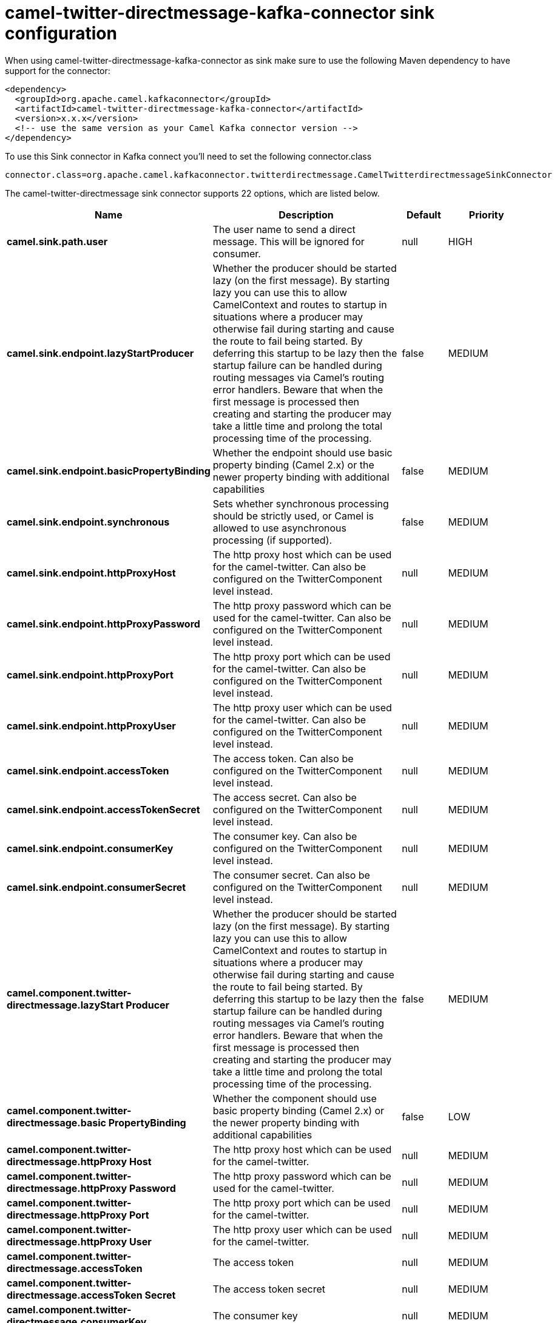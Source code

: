 // kafka-connector options: START
[[camel-twitter-directmessage-kafka-connector-sink]]
= camel-twitter-directmessage-kafka-connector sink configuration

When using camel-twitter-directmessage-kafka-connector as sink make sure to use the following Maven dependency to have support for the connector:

[source,xml]
----
<dependency>
  <groupId>org.apache.camel.kafkaconnector</groupId>
  <artifactId>camel-twitter-directmessage-kafka-connector</artifactId>
  <version>x.x.x</version>
  <!-- use the same version as your Camel Kafka connector version -->
</dependency>
----

To use this Sink connector in Kafka connect you'll need to set the following connector.class

[source,java]
----
connector.class=org.apache.camel.kafkaconnector.twitterdirectmessage.CamelTwitterdirectmessageSinkConnector
----


The camel-twitter-directmessage sink connector supports 22 options, which are listed below.



[width="100%",cols="2,5,^1,2",options="header"]
|===
| Name | Description | Default | Priority
| *camel.sink.path.user* | The user name to send a direct message. This will be ignored for consumer. | null | HIGH
| *camel.sink.endpoint.lazyStartProducer* | Whether the producer should be started lazy (on the first message). By starting lazy you can use this to allow CamelContext and routes to startup in situations where a producer may otherwise fail during starting and cause the route to fail being started. By deferring this startup to be lazy then the startup failure can be handled during routing messages via Camel's routing error handlers. Beware that when the first message is processed then creating and starting the producer may take a little time and prolong the total processing time of the processing. | false | MEDIUM
| *camel.sink.endpoint.basicPropertyBinding* | Whether the endpoint should use basic property binding (Camel 2.x) or the newer property binding with additional capabilities | false | MEDIUM
| *camel.sink.endpoint.synchronous* | Sets whether synchronous processing should be strictly used, or Camel is allowed to use asynchronous processing (if supported). | false | MEDIUM
| *camel.sink.endpoint.httpProxyHost* | The http proxy host which can be used for the camel-twitter. Can also be configured on the TwitterComponent level instead. | null | MEDIUM
| *camel.sink.endpoint.httpProxyPassword* | The http proxy password which can be used for the camel-twitter. Can also be configured on the TwitterComponent level instead. | null | MEDIUM
| *camel.sink.endpoint.httpProxyPort* | The http proxy port which can be used for the camel-twitter. Can also be configured on the TwitterComponent level instead. | null | MEDIUM
| *camel.sink.endpoint.httpProxyUser* | The http proxy user which can be used for the camel-twitter. Can also be configured on the TwitterComponent level instead. | null | MEDIUM
| *camel.sink.endpoint.accessToken* | The access token. Can also be configured on the TwitterComponent level instead. | null | MEDIUM
| *camel.sink.endpoint.accessTokenSecret* | The access secret. Can also be configured on the TwitterComponent level instead. | null | MEDIUM
| *camel.sink.endpoint.consumerKey* | The consumer key. Can also be configured on the TwitterComponent level instead. | null | MEDIUM
| *camel.sink.endpoint.consumerSecret* | The consumer secret. Can also be configured on the TwitterComponent level instead. | null | MEDIUM
| *camel.component.twitter-directmessage.lazyStart Producer* | Whether the producer should be started lazy (on the first message). By starting lazy you can use this to allow CamelContext and routes to startup in situations where a producer may otherwise fail during starting and cause the route to fail being started. By deferring this startup to be lazy then the startup failure can be handled during routing messages via Camel's routing error handlers. Beware that when the first message is processed then creating and starting the producer may take a little time and prolong the total processing time of the processing. | false | MEDIUM
| *camel.component.twitter-directmessage.basic PropertyBinding* | Whether the component should use basic property binding (Camel 2.x) or the newer property binding with additional capabilities | false | LOW
| *camel.component.twitter-directmessage.httpProxy Host* | The http proxy host which can be used for the camel-twitter. | null | MEDIUM
| *camel.component.twitter-directmessage.httpProxy Password* | The http proxy password which can be used for the camel-twitter. | null | MEDIUM
| *camel.component.twitter-directmessage.httpProxy Port* | The http proxy port which can be used for the camel-twitter. | null | MEDIUM
| *camel.component.twitter-directmessage.httpProxy User* | The http proxy user which can be used for the camel-twitter. | null | MEDIUM
| *camel.component.twitter-directmessage.accessToken* | The access token | null | MEDIUM
| *camel.component.twitter-directmessage.accessToken Secret* | The access token secret | null | MEDIUM
| *camel.component.twitter-directmessage.consumerKey* | The consumer key | null | MEDIUM
| *camel.component.twitter-directmessage.consumer Secret* | The consumer secret | null | MEDIUM
|===



The camel-twitter-directmessage sink connector has no converters out of the box.





The camel-twitter-directmessage sink connector has no transforms out of the box.





The camel-twitter-directmessage sink connector has no aggregation strategies out of the box.
// kafka-connector options: END
